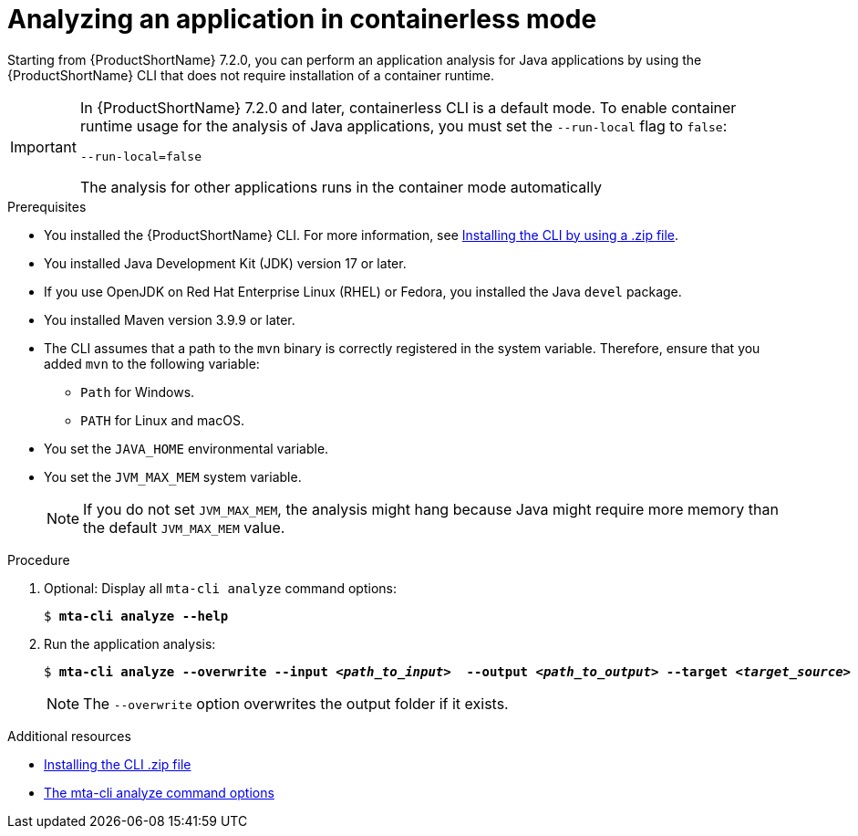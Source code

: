 :_newdoc-version: 2.18.3
:_template-generated: 2024-11-15
:_mod-docs-content-type: PROCEDURE

[id="running-the-containerless-mta-cli_{context}"]
= Analyzing an application in containerless mode

Starting from {ProductShortName} 7.2.0, you can perform an application analysis for Java applications by using the {ProductShortName} CLI that does not require installation of a container runtime.

[IMPORTANT]
====
In {ProductShortName} 7.2.0 and later, containerless CLI is a default mode. To enable container runtime usage for the analysis of Java applications, you must set the `--run-local` flag to `false`:

----
--run-local=false
----

The analysis for other applications runs in the container mode automatically
====

.Prerequisites

* You installed the {ProductShortName} CLI. For more information, see xref:installing-cli-zip_installing-mta-cli[Installing the CLI by using a .zip file].
* You installed Java Development Kit (JDK) version 17 or later.
* If you use OpenJDK on Red Hat Enterprise Linux (RHEL) or Fedora, you installed the Java `devel` package.
* You installed Maven version 3.9.9 or later.
* The CLI assumes that a path to the `mvn` binary is correctly registered in the system variable. Therefore, ensure that you added `mvn` to the following variable:
** `Path` for Windows.
** `PATH` for Linux and macOS.
* You set the `JAVA_HOME` environmental variable.
* You set the `JVM_MAX_MEM` system variable.
+
NOTE: If you do not set `JVM_MAX_MEM`, the analysis might hang because Java might require more memory than the default `JVM_MAX_MEM` value.


.Procedure

. Optional: Display all `mta-cli analyze` command options:
+
[subs="+quotes"]
....
$ *mta-cli analyze --help*
....

. Run the application analysis:
+
[subs="+quotes"]
....
$ *mta-cli analyze --overwrite --input _<path_to_input>_  --output _<path_to_output>_ --target _<target_source>_*
....
+
NOTE: The `--overwrite` option overwrites the output folder if it exists.


[role="_additional-resources"]
.Additional resources

* xref:installing-cli-zip_installing-mta-cli[Installing the CLI .zip file]
* xref:mta-cli-analyze-flags_analyzing-applications-mta-cli[The mta-cli analyze command options]
